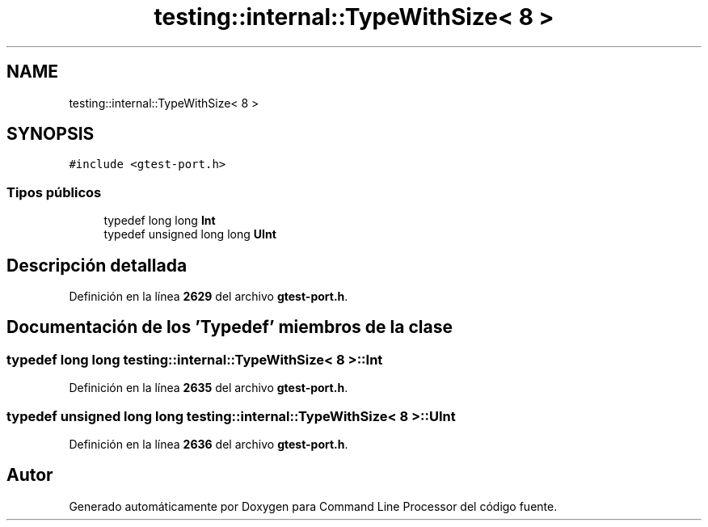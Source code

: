 .TH "testing::internal::TypeWithSize< 8 >" 3 "Viernes, 5 de Noviembre de 2021" "Version 0.2.3" "Command Line Processor" \" -*- nroff -*-
.ad l
.nh
.SH NAME
testing::internal::TypeWithSize< 8 >
.SH SYNOPSIS
.br
.PP
.PP
\fC#include <gtest\-port\&.h>\fP
.SS "Tipos públicos"

.in +1c
.ti -1c
.RI "typedef long long \fBInt\fP"
.br
.ti -1c
.RI "typedef unsigned long long \fBUInt\fP"
.br
.in -1c
.SH "Descripción detallada"
.PP 
Definición en la línea \fB2629\fP del archivo \fBgtest\-port\&.h\fP\&.
.SH "Documentación de los 'Typedef' miembros de la clase"
.PP 
.SS "typedef long long \fBtesting::internal::TypeWithSize\fP< 8 >::\fBInt\fP"

.PP
Definición en la línea \fB2635\fP del archivo \fBgtest\-port\&.h\fP\&.
.SS "typedef unsigned long long \fBtesting::internal::TypeWithSize\fP< 8 >::\fBUInt\fP"

.PP
Definición en la línea \fB2636\fP del archivo \fBgtest\-port\&.h\fP\&.

.SH "Autor"
.PP 
Generado automáticamente por Doxygen para Command Line Processor del código fuente\&.
